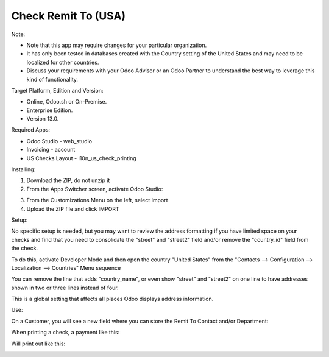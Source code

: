 ====================
Check Remit To (USA)
====================

Note:

- Note that this app may require changes for your particular organization.  
- It has only been tested in databases created with the Country setting of the United States and may need to be localized for other countries. 
- Discuss your requirements with your Odoo Advisor or an Odoo Partner to understand the best way to leverage this kind of functionality.

Target Platform, Edition and Version:

- Online, Odoo.sh or On-Premise.
- Enterprise Edition.  
- Version 13.0.  

Required Apps:

- Odoo Studio - web_studio
- Invoicing - account
- US Checks Layout - l10n_us_check_printing

Installing:

1. Download the ZIP, do not unzip it

2. From the Apps Switcher screen, activate Odoo Studio:

.. image:: https://raw.githubusercontent.com/odoo-tm/apps/13.0/check_remit/doc/odoo_studio_button.png

3. From the Customizations Menu on the left, select Import

4. Upload the ZIP file and click IMPORT

Setup:

No specific setup is needed, but you may want to review the address formatting if you have limited space on your checks and find that you need to consolidate the "street" and "street2" field and/or remove the "country_id" field from the check.  

To do this, activate Developer Mode and then open the country "United States" from the "Contacts --> Configuration --> Localization --> Countries" Menu sequence

.. image:: https://raw.githubusercontent.com/odoo-tm/apps/13.0/check_remit/doc/layout.png

You can remove the line that adds "country_name", or even show "street" and "street2" on one line to have addresses shown in two or three lines instead of four.

This is a global setting that affects all places Odoo displays address information.

Use:

On a Customer, you will see a new field where you can store the Remit To Contact and/or Department:

.. image:: https://raw.githubusercontent.com/odoo-tm/apps/13.0/check_remit/doc/new_field.png

When printing a check, a payment like this:

.. image:: https://raw.githubusercontent.com/odoo-tm/apps/13.0/check_remit/doc/payment.png

Will print out like this:

.. image:: https://raw.githubusercontent.com/odoo-tm/apps/13.0/check_remit/doc/check.png
